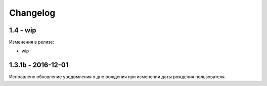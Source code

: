 =========
Changelog
=========

1.4 - wip
---------
Изменения в релизе:

* wip

1.3.1b - 2016-12-01
-------------------

Исправлено обновление уведомления о дне рождения при изменении даты рождения пользователя.